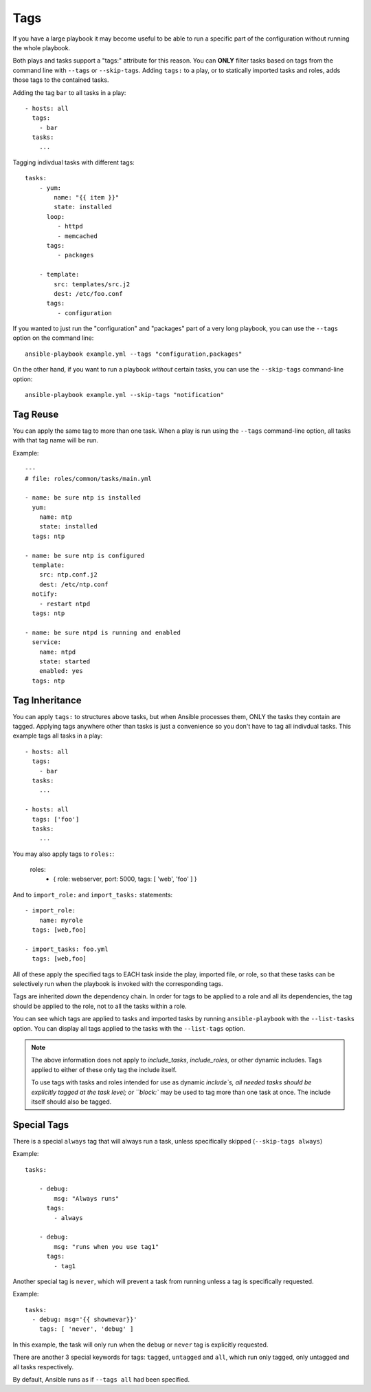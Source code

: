 Tags
====

If you have a large playbook it may become useful to be able to run a specific part of the configuration without running the whole playbook.

Both plays and tasks support a "tags:" attribute for this reason.
You can **ONLY** filter tasks based on tags from the command line with ``--tags`` or ``--skip-tags``.
Adding ``tags:`` to a play, or to statically imported tasks and roles, adds
those tags to the contained tasks.

Adding the tag ``bar`` to all tasks in a play::

    - hosts: all
      tags:
        - bar
      tasks:
        ...

Tagging indivdual tasks with different tags::

    tasks:
        - yum:
            name: "{{ item }}"
            state: installed
          loop:
             - httpd
             - memcached
          tags:
             - packages

        - template:
            src: templates/src.j2
            dest: /etc/foo.conf
          tags:
             - configuration

If you wanted to just run the "configuration" and "packages" part of a very long playbook, you can use the ``--tags`` option on the command line::

    ansible-playbook example.yml --tags "configuration,packages"

On the other hand, if you want to run a playbook *without* certain tasks, you can use the ``--skip-tags`` command-line option::

    ansible-playbook example.yml --skip-tags "notification"


.. _tag_reuse:

Tag Reuse
```````````````
You can apply the same tag to more than one task. When a play is run using
the ``--tags`` command-line option, all tasks with that tag name will be run.

Example::

    ---
    # file: roles/common/tasks/main.yml

    - name: be sure ntp is installed
      yum:
        name: ntp
        state: installed
      tags: ntp

    - name: be sure ntp is configured
      template:
        src: ntp.conf.j2
        dest: /etc/ntp.conf
      notify:
        - restart ntpd
      tags: ntp

    - name: be sure ntpd is running and enabled
      service:
        name: ntpd
        state: started
        enabled: yes
      tags: ntp

.. _tag_inheritance:

Tag Inheritance
```````````````

You can apply ``tags:`` to structures above tasks, but when Ansible processes
them, ONLY the tasks they contain are tagged. Applying tags anywhere other than
tasks is just a convenience so you don't have to tag all indivdual tasks. This
example tags all tasks in a play::

    - hosts: all
      tags:
        - bar
      tasks:
        ...

    - hosts: all
      tags: ['foo']
      tasks:
        ...

You may also apply tags to ``roles:``:

    roles:
      - { role: webserver, port: 5000, tags: [ 'web', 'foo' ] }

And to ``import_role:`` and ``import_tasks:`` statements::

    - import_role:
        name: myrole
      tags: [web,foo]

    - import_tasks: foo.yml
      tags: [web,foo]


All of these apply the specified tags to EACH task inside the play, imported
file, or role, so that these tasks can be selectively run when the playbook
is invoked with the corresponding tags.

Tags are inherited *down* the dependency chain. In order for tags to be
applied to a role and all its dependencies, the tag should be applied to the
role, not to all the tasks within a role.

You can see which tags are applied to tasks and imported tasks by running
``ansible-playbook`` with the ``--list-tasks`` option. You can display all
tags applied to the tasks with the ``--list-tags`` option.

.. note::
    The above information does not apply to `include_tasks`, `include_roles`,
    or other dynamic includes. Tags applied to either of these only tag the
    include itself.

    To use tags with tasks and roles intended for use as dynamic `include`s,
    all needed tasks should be explicitly tagged at the task level; or
    ``block:`` may be used to tag more than one task at once. The include
    itself should also be tagged.


.. _special_tags:

Special Tags
````````````

There is a special ``always`` tag that will always run a task, unless specifically skipped (``--skip-tags always``)

Example::

    tasks:

        - debug:
            msg: "Always runs"
          tags:
            - always

        - debug:
            msg: "runs when you use tag1"
          tags:
            - tag1

.. versionadded:: 2.5

Another special tag is ``never``, which will prevent a task from running unless a tag is specifically requested.

Example::

    tasks:
      - debug: msg='{{ showmevar}}'
        tags: [ 'never', 'debug' ]

In this example, the task will only run when the ``debug`` or ``never`` tag is explicitly requested.


There are another 3 special keywords for tags: ``tagged``, ``untagged`` and ``all``, which run only tagged, only untagged
and all tasks respectively.

By default, Ansible runs as if ``--tags all`` had been specified.

.. seealso::

   :doc:`playbooks`
       An introduction to playbooks
   :doc:`playbooks_reuse_roles`
       Playbook organization by roles
   `User Mailing List <http://groups.google.com/group/ansible-devel>`_
       Have a question?  Stop by the google group!
   `irc.freenode.net <http://irc.freenode.net>`_
       #ansible IRC chat channel




